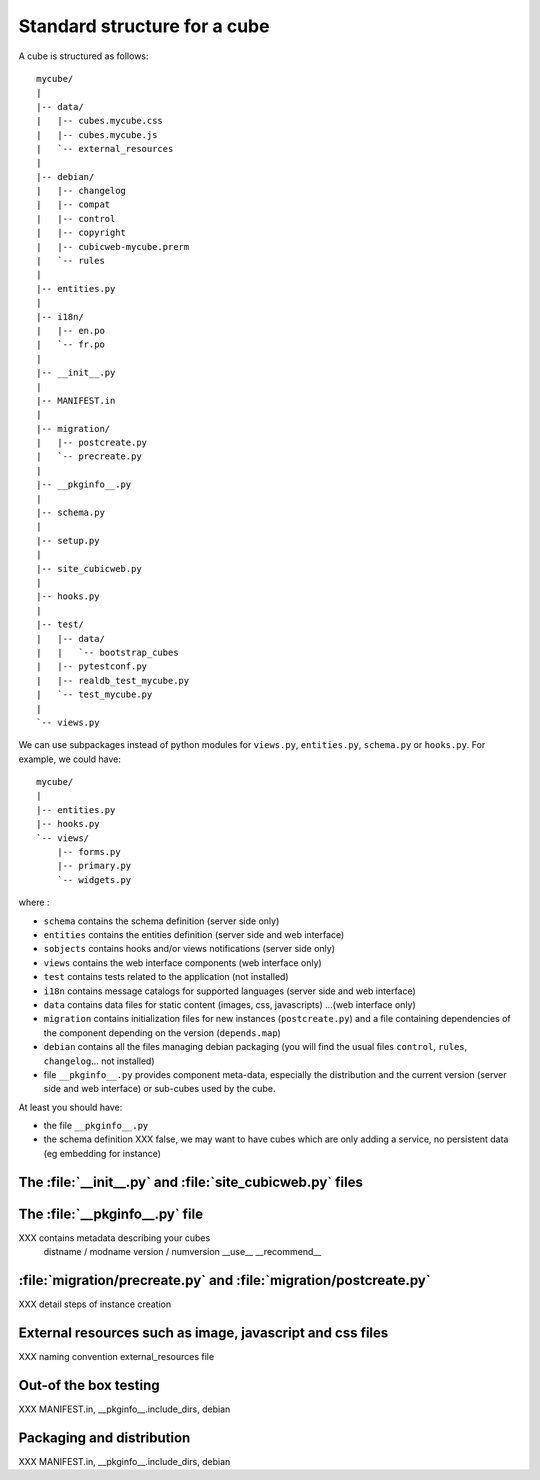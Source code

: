 
.. _foundationsCube:

.. _cubelayout:

Standard structure for a cube
-----------------------------

A cube is structured as follows:

::

  mycube/
  |
  |-- data/
  |   |-- cubes.mycube.css
  |   |-- cubes.mycube.js
  |   `-- external_resources
  |
  |-- debian/
  |   |-- changelog
  |   |-- compat
  |   |-- control
  |   |-- copyright
  |   |-- cubicweb-mycube.prerm
  |   `-- rules
  |
  |-- entities.py
  |
  |-- i18n/
  |   |-- en.po
  |   `-- fr.po
  |
  |-- __init__.py
  |
  |-- MANIFEST.in
  |
  |-- migration/
  |   |-- postcreate.py
  |   `-- precreate.py
  |
  |-- __pkginfo__.py
  |
  |-- schema.py
  |
  |-- setup.py
  |
  |-- site_cubicweb.py
  |
  |-- hooks.py
  |
  |-- test/
  |   |-- data/
  |   |   `-- bootstrap_cubes
  |   |-- pytestconf.py
  |   |-- realdb_test_mycube.py
  |   `-- test_mycube.py
  |
  `-- views.py


We can use subpackages instead of python modules for ``views.py``, ``entities.py``,
``schema.py`` or ``hooks.py``. For example, we could have:

::

  mycube/
  |
  |-- entities.py
  |-- hooks.py
  `-- views/
      |-- forms.py
      |-- primary.py
      `-- widgets.py


where :

* ``schema`` contains the schema definition (server side only)
* ``entities`` contains the entities definition (server side and web interface)
* ``sobjects`` contains hooks and/or views notifications (server side only)
* ``views`` contains the web interface components (web interface only)
* ``test`` contains tests related to the application (not installed)
* ``i18n`` contains message catalogs for supported languages (server side and
  web interface)
* ``data`` contains data files for static content (images, css, javascripts)
  ...(web interface only)
* ``migration`` contains initialization files for new instances (``postcreate.py``)
  and a file containing dependencies of the component depending on the version
  (``depends.map``)
* ``debian`` contains all the files managing debian packaging (you will find
  the usual files ``control``, ``rules``, ``changelog``... not installed)
* file ``__pkginfo__.py`` provides component meta-data, especially the distribution
  and the current version (server side and web interface) or sub-cubes used by
  the cube.


At least you should have:

* the file ``__pkginfo__.py``
* the schema definition
  XXX false, we may want to have cubes which are only adding a service,
  no persistent data (eg embedding for instance)



The :file:`__init__.py` and :file:`site_cubicweb.py` files
~~~~~~~~~~~~~~~~~~~~~~~~~~~~~~~~~~~~~~~~~~~~~~~~~~~~~~~~~~

The :file:`__pkginfo__.py` file
~~~~~~~~~~~~~~~~~~~~~~~~~~~~~~~
XXX contains metadata describing your cubes
    distname / modname
    version / numversion
    __use__
    __recommend__


:file:`migration/precreate.py` and :file:`migration/postcreate.py`
~~~~~~~~~~~~~~~~~~~~~~~~~~~~~~~~~~~~~~~~~~~~~~~~~~~~~~~~~~~~~~~~~~~
XXX detail steps of instance creation


External resources such as image, javascript and css files
~~~~~~~~~~~~~~~~~~~~~~~~~~~~~~~~~~~~~~~~~~~~~~~~~~~~~~~~~~
XXX naming convention external_resources file


Out-of the box testing
~~~~~~~~~~~~~~~~~~~~~~
XXX MANIFEST.in, __pkginfo__.include_dirs, debian



Packaging and distribution
~~~~~~~~~~~~~~~~~~~~~~~~~~
XXX MANIFEST.in, __pkginfo__.include_dirs, debian

